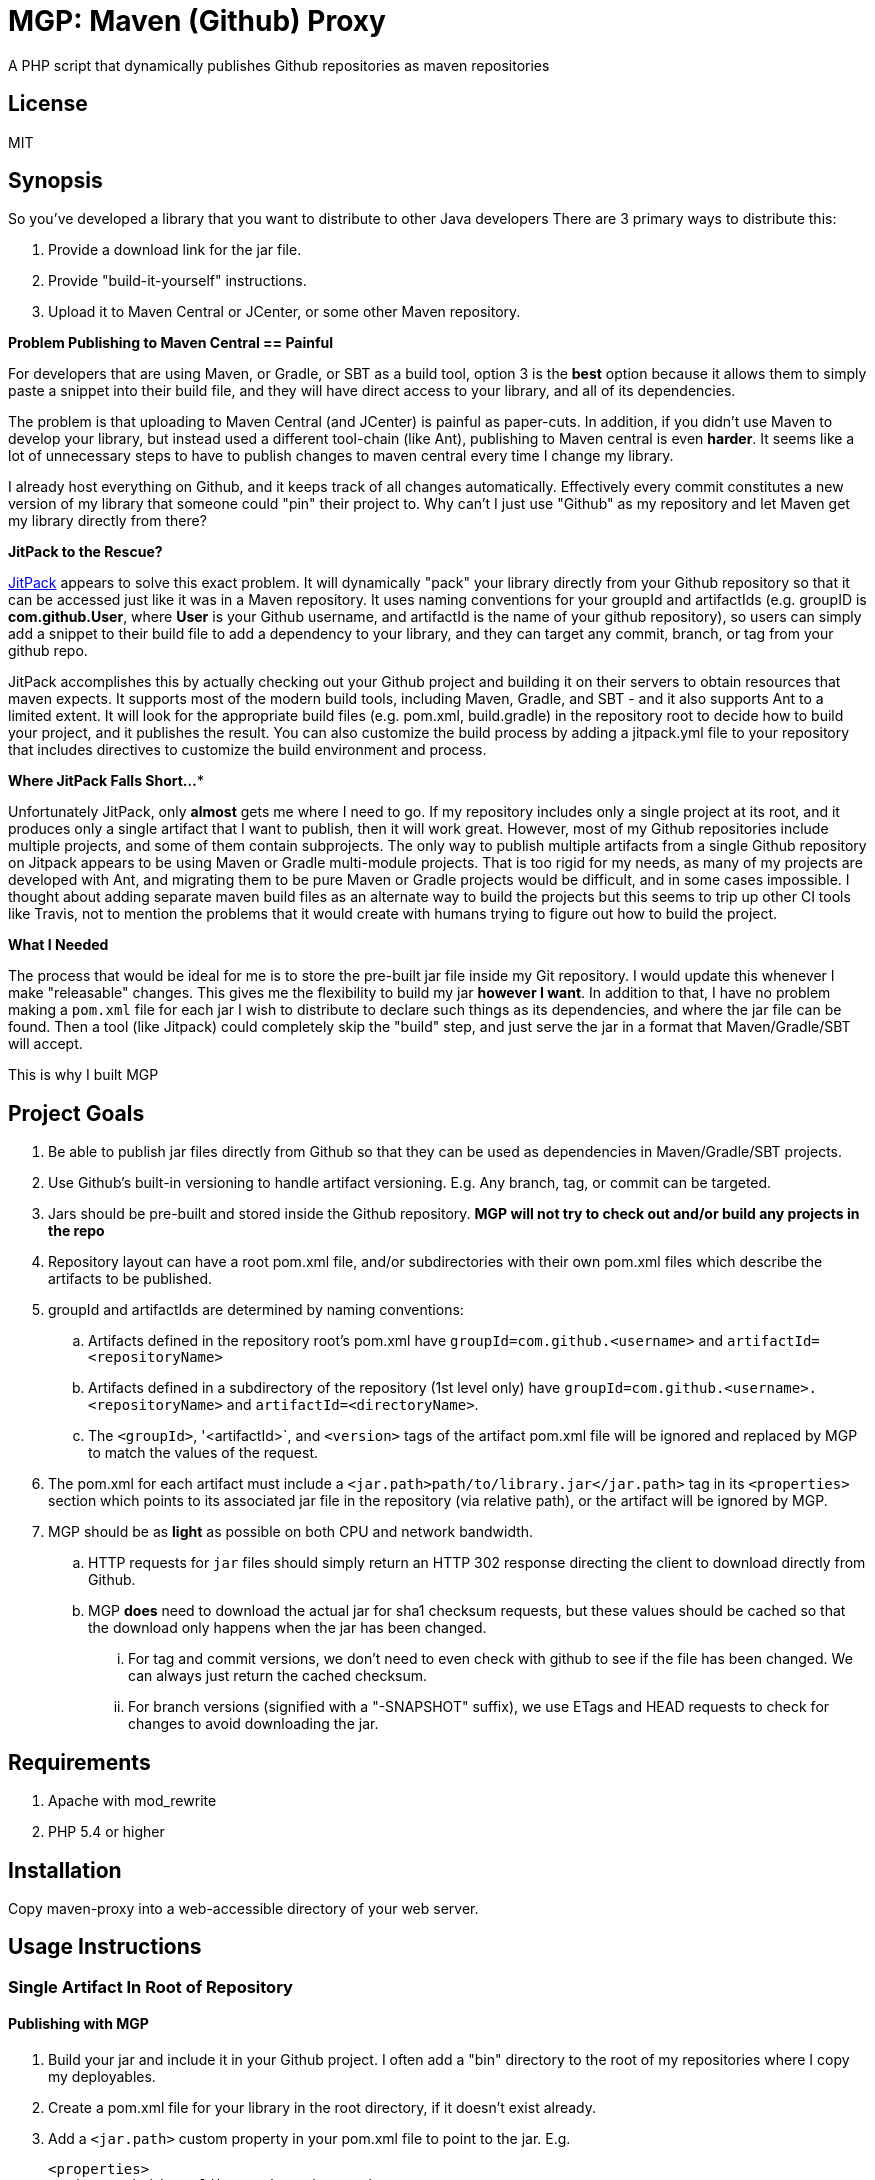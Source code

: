 = MGP: Maven (Github) Proxy

A PHP script that dynamically publishes Github repositories as maven repositories

== License

MIT

== Synopsis

So you've developed a library that you want to distribute to other Java developers  There are 3 primary ways to distribute this:

1. Provide a download link for the jar file.
2. Provide "build-it-yourself" instructions.
3. Upload it to Maven Central or JCenter, or some other Maven repository.

**Problem Publishing to Maven Central == Painful**

For developers that are using Maven, or Gradle, or SBT as a build tool, option 3 is the *best* option because it allows them to simply paste a snippet into their build file, and they will have direct access to your library, and all of its dependencies.  

The problem is that uploading to Maven Central (and JCenter) is painful as paper-cuts.  In addition, if you didn't use Maven to develop your library, but instead used a different tool-chain (like Ant), publishing to Maven central is even *harder*.  It seems like a lot of unnecessary steps to have to publish changes to maven central every time I change my library.  

I already host everything on Github, and it keeps track of all changes automatically.  Effectively every commit constitutes a new version of my library that someone could "pin" their project to. Why can't I just use "Github" as my repository and let Maven get my library directly from there?  

**JitPack to the Rescue?**

https://jitpack.io[JitPack] appears to solve this exact problem.  It will dynamically "pack" your library directly from your Github repository so that it can be accessed just like it was in a Maven repository.  It uses naming conventions for your groupId and artifactIds (e.g. groupID is *com.github.User*, where *User* is your Github username, and artifactId is the name of your github repository), so users can simply add a snippet to their build file to add a dependency to your library, and they can target any commit, branch, or tag from your github repo.

JitPack accomplishes this by actually checking out your Github project and building it on their servers to obtain resources that maven expects.  It supports most of the modern build tools, including Maven, Gradle, and SBT - and it also supports Ant to a limited extent.  It will look for the appropriate build files (e.g. pom.xml, build.gradle) in the repository root to decide how to build your project, and it publishes the result. You can also customize the build process by adding a jitpack.yml file to your repository that includes directives to customize the build environment and process.

**Where JitPack Falls Short...***

Unfortunately JitPack, only *almost* gets me where I need to go.  If my repository includes only a single project at its root, and it produces only a single artifact that I want to publish, then it will work great.  However, most of my Github repositories include multiple projects, and some of them contain subprojects.  The only way to publish multiple artifacts from a single Github repository on Jitpack appears to be using Maven or Gradle multi-module projects.  That is too rigid for my needs, as many of my projects are developed with Ant, and migrating them to be pure Maven or Gradle projects would be difficult, and in some cases impossible. I thought about adding separate maven build files as an alternate way to build the projects but this seems to trip up other CI tools like Travis, not to mention the problems that it would create with humans trying to figure out how to build the project.

**What I Needed**

The process that would be ideal for me is to store the pre-built jar file inside my Git repository.  I would update this whenever I make "releasable" changes.  This gives me the flexibility to build my jar *however I want*.  In addition to that, I have no problem making a `pom.xml` file for each jar I wish to distribute to declare such things as its dependencies, and where the jar file can be found.  Then a tool (like Jitpack) could completely skip the "build" step, and just serve the jar in a format that Maven/Gradle/SBT will accept.

This is why I built MGP

== Project Goals

. Be able to publish jar files directly from Github so that they can be used as dependencies in Maven/Gradle/SBT projects.
. Use Github's built-in versioning to handle artifact versioning.  E.g. Any branch, tag, or commit can be targeted.
. Jars should be pre-built and stored inside the Github repository. **MGP will not try to check out and/or build any projects in the repo**
. Repository layout can have a root pom.xml file, and/or subdirectories with their own pom.xml files which describe the artifacts to be published.
. groupId and artifactIds are determined by naming conventions:
.. Artifacts defined in the repository root's pom.xml have `groupId=com.github.<username>` and `artifactId=<repositoryName>`
.. Artifacts defined in a subdirectory of the repository (1st level only) have `groupId=com.github.<username>.<repositoryName>` and `artifactId=<directoryName>`.
.. The `<groupId>`, '<artifactId>`, and `<version>` tags of the artifact pom.xml file will be ignored and replaced by MGP to match the values of the request.
. The pom.xml for each artifact must include a `<jar.path>path/to/library.jar</jar.path>` tag in its `<properties>` section which points to its associated jar file in the repository (via relative path), or the artifact will be ignored by MGP.
. MGP should be as *light* as possible on both CPU and network bandwidth.
.. HTTP requests for `jar` files should simply return an HTTP 302 response directing the client to download directly from Github.
.. MGP *does* need to download the actual jar for sha1 checksum requests, but these values should be cached so that the download only happens when the jar has been changed.
... For tag and commit versions, we don't need to even check with github to see if the file has been changed.  We can always just return the cached checksum.
... For branch versions (signified with a "-SNAPSHOT" suffix), we use ETags and HEAD requests to check for changes to avoid downloading the jar. 


== Requirements

. Apache with mod_rewrite
. PHP 5.4 or higher

== Installation

Copy maven-proxy into a web-accessible directory of your web server.

== Usage Instructions

=== Single Artifact In Root of Repository

==== Publishing with MGP

1. Build your jar and include it in your Github project.  I often add a "bin" directory to the root of my repositories where I copy my deployables.
2. Create a pom.xml file for your library in the root directory, if it doesn't exist already.
3. Add a `<jar.path>` custom property in your pom.xml file to point to the jar.  E.g.
+
[source,xml]
-----
<properties>
  <jar.path>bin/mylibrary.jar</jar.path>
</properties>
-----
4. Commit and Push to Github

==== Building with MGP

**Step 1**: Add the MGP repository to your build file

[source,xml]
----
<repositories>
    <repository>
        <id>mgp</id>
        <url>https://example.com/mgp</url>
    </repository>
</repositories>
----

**Step 2**: Add The Dependency

[source,xml]
----
<dependency>
    <groupId>com.github.User</groupId>
    <artifactId>Repo</artifactId>
    <version>Tag</version>
</dependency>
---- 

=== Multiple Artifacts in Repository

==== Publishing with MGP

1. Build your jar and include it in your Github project.  I often add a "bin" directory to the root of my repositories where I copy my deployables.
2. Create a subdirectory in your repository with the name you want for your artifact. 
3. Create a pom.xml file for your library in the artifact directory you created in the previous step.  The `<groupId>`, '<artifactId>`, and `<version>` tags must exist but their values will be ignored and overwitten by MGP to reflect the values defined by the request.
3. Add a `<jar.path>` custom property in your pom.xml file to point to the jar.  E.g.
+
[source,xml]
-----
<properties>
  <jar.path>../bin/mylibrary.jar</jar.path>
</properties>
-----
4. Commit and Push to Github

==== Building with MGP

**Step 1**: Add the MGP repository to your build file

[source,xml]
----
<repositories>
    <repository>
        <id>mgp</id>
        <url>https://example.com/mgp</url>
    </repository>
</repositories>
----

**Step 2**: Add The Dependency

[source,xml]
----
<dependency>
    <groupId>com.github.User.Repo</groupId>
    <artifactId>Subdirectory</artifactId>
    <version>Tag</version>
</dependency>
---- 

